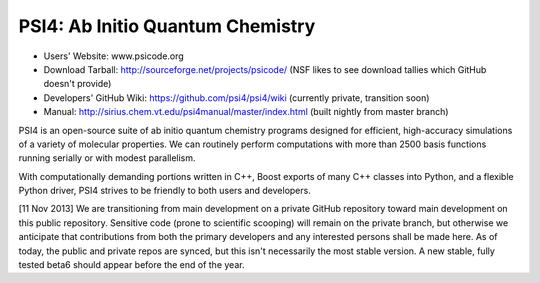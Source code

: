 PSI4: Ab Initio Quantum Chemistry
---------------------------------

* Users' Website: www.psicode.org

* Download Tarball: http://sourceforge.net/projects/psicode/ (NSF likes to see download tallies which GitHub doesn't provide)

* Developers' GitHub Wiki: https://github.com/psi4/psi4/wiki (currently private, transition soon)

* Manual: http://sirius.chem.vt.edu/psi4manual/master/index.html (built nightly from master branch)

PSI4 is an open-source suite of ab initio quantum chemistry programs designed for efficient, 
high-accuracy simulations of a variety of molecular properties. We can routinely perform 
computations with more than 2500 basis functions running serially or with modest parallelism.

With computationally demanding portions written in C++, Boost exports of many C++ classes into 
Python, and a flexible Python driver, PSI4 strives to be friendly to both users and developers.

[11 Nov 2013] We are transitioning from main development on a private GitHub repository toward
main development on this public repository. Sensitive code (prone to scientific scooping) will
remain on the private branch, but otherwise we anticipate that contributions from both the primary
developers and any interested persons shall be made here. As of today, the public and private 
repos are synced, but this isn't necessarily the most stable version. A new stable, fully
tested beta6 should appear before the end of the year.
